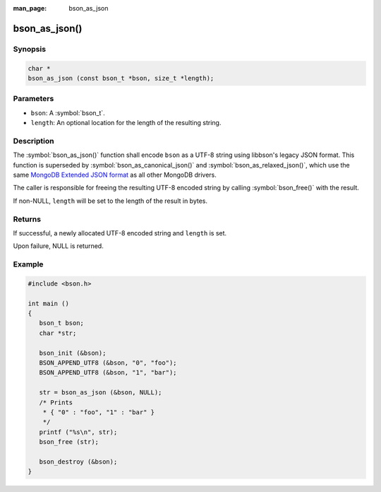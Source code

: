 :man_page: bson_as_json

bson_as_json()
==============

Synopsis
--------

.. code-block:: c

  char *
  bson_as_json (const bson_t *bson, size_t *length);

Parameters
----------

* ``bson``: A :symbol:`bson_t`.
* ``length``: An optional location for the length of the resulting string.

Description
-----------

The :symbol:`bson_as_json()` function shall encode ``bson`` as a UTF-8 string using libbson's legacy JSON format. This function is superseded by :symbol:`bson_as_canonical_json()` and :symbol:`bson_as_relaxed_json()`, which use the same `MongoDB Extended JSON format`_ as all other MongoDB drivers.

The caller is responsible for freeing the resulting UTF-8 encoded string by calling :symbol:`bson_free()` with the result.

If non-NULL, ``length`` will be set to the length of the result in bytes.

Returns
-------

If successful, a newly allocated UTF-8 encoded string and ``length`` is set.

Upon failure, NULL is returned.

Example
-------

.. code-block:: c

  #include <bson.h>

  int main ()
  {
     bson_t bson;
     char *str;

     bson_init (&bson);
     BSON_APPEND_UTF8 (&bson, "0", "foo");
     BSON_APPEND_UTF8 (&bson, "1", "bar");

     str = bson_as_json (&bson, NULL);
     /* Prints
      * { "0" : "foo", "1" : "bar" }
      */
     printf ("%s\n", str);
     bson_free (str);

     bson_destroy (&bson);
  }

.. only:: html

  .. taglist:: See Also:
    :tags: bson-as-json

.. _MongoDB Extended JSON format: https://github.com/mongodb/specifications/blob/master/source/extended-json.rst

